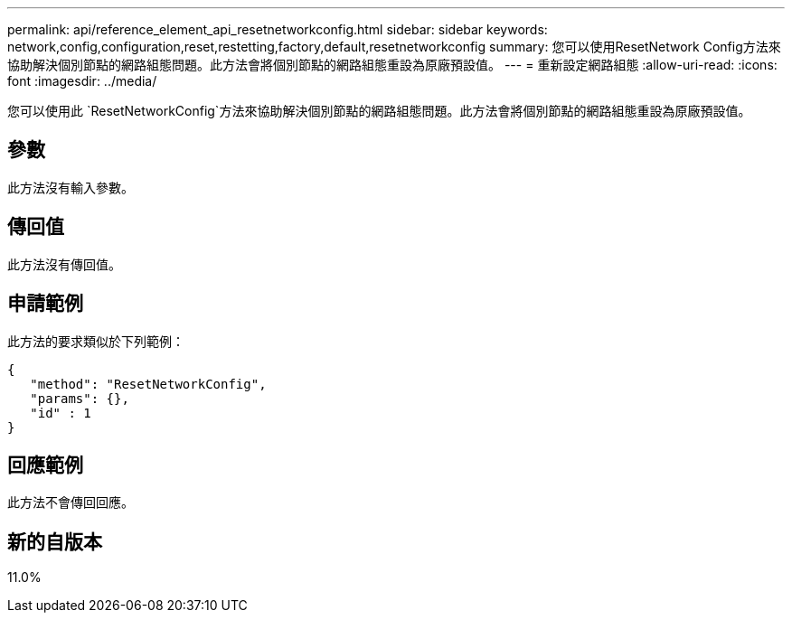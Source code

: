 ---
permalink: api/reference_element_api_resetnetworkconfig.html 
sidebar: sidebar 
keywords: network,config,configuration,reset,restetting,factory,default,resetnetworkconfig 
summary: 您可以使用ResetNetwork Config方法來協助解決個別節點的網路組態問題。此方法會將個別節點的網路組態重設為原廠預設值。 
---
= 重新設定網路組態
:allow-uri-read: 
:icons: font
:imagesdir: ../media/


[role="lead"]
您可以使用此 `ResetNetworkConfig`方法來協助解決個別節點的網路組態問題。此方法會將個別節點的網路組態重設為原廠預設值。



== 參數

此方法沒有輸入參數。



== 傳回值

此方法沒有傳回值。



== 申請範例

此方法的要求類似於下列範例：

[listing]
----
{
   "method": "ResetNetworkConfig",
   "params": {},
   "id" : 1
}
----


== 回應範例

此方法不會傳回回應。



== 新的自版本

11.0%
